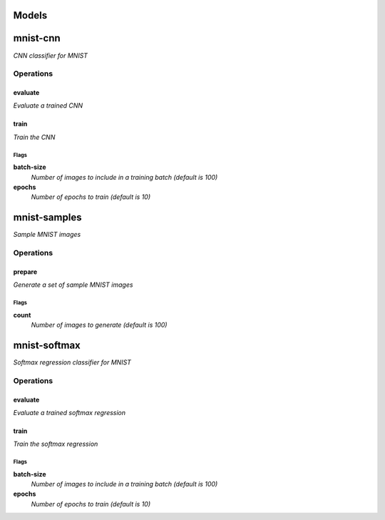 
Models
######

mnist-cnn
#########

*CNN classifier for MNIST*

Operations
==========

evaluate
^^^^^^^^

*Evaluate a trained CNN*

train
^^^^^

*Train the CNN*

Flags
-----

**batch-size**
  *Number of images to include in a training batch (default is 100)*

**epochs**
  *Number of epochs to train (default is 10)*


mnist-samples
#############

*Sample MNIST images*

Operations
==========

prepare
^^^^^^^

*Generate a set of sample MNIST images*

Flags
-----

**count**
  *Number of images to generate (default is 100)*


mnist-softmax
#############

*Softmax regression classifier for MNIST*

Operations
==========

evaluate
^^^^^^^^

*Evaluate a trained softmax regression*

train
^^^^^

*Train the softmax regression*

Flags
-----

**batch-size**
  *Number of images to include in a training batch (default is 100)*

**epochs**
  *Number of epochs to train (default is 10)*



